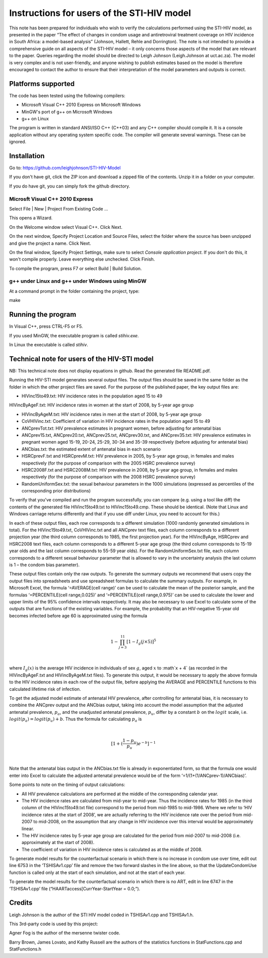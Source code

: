 Instructions for users of the STI-HIV model
###########################################

This note has been prepared for individuals who wish to verify the calculations performed using the STI-HIV model, as presented in the paper “The effect of changes in condom usage and antiretroviral treatment coverage on HIV incidence in South Africa: a model-based analysis” (Johnson, Hallett, Rehle and Dorrington). The note is not intended to provide a comprehensive guide on all aspects of the STI-HIV model – it only concerns those aspects of the model that are relevant to the paper. Queries regarding the model should be directed to Leigh Johnson (Leigh.Johnson at uct.ac.za). The model is very complex and is not user-friendly, and anyone wishing to publish estimates based on the model is therefore encouraged to contact the author to ensure that their interpretation of the model parameters and outputs is correct.

Platforms supported
-------------------

The code has been tested using the following compilers:

- Microsoft Visual C++ 2010 Express on Microsoft Windows
- MinGW's port of g++ on Microsoft Windows
- g++ on Linux

The program is written in standard ANSI/ISO C++ (C++03) and any C++ compiler should compile it. It is a console application without any operating system specific code. The compiler will generate several warnings. These can be ignored.

Installation
------------

Go to: https://github.com/leighjohnson/STI-HIV-Model

If you don't have git, click the ZIP icon and download a zipped file of the contents. Unzip it in a folder on your computer.

If you do have git, you can simply fork the github directory.

Microsft Visual C++ 2010 Express
================================

Select File | New | Project From Existing Code ... 

This opens a Wizard.

On the Welcome window select Visual C++. Click Next.

On the next window, Specify Project Location and Source Files, select the folder where the source has been unzipped and give the project a name. Click Next.

On the final window, Specify Project Settings, make sure to select *Console application project*. If you don't do this, it won't compile properly. Leave everything else unchecked. Click Finish.

To compile the program, press F7 or select Build | Build Solution.

g++ under Linux and g++ under Windows using MinGW
=================================================

At a command prompt in the folder containing the project, type:

make 

Running the program
-------------------

In Visual C++, press CTRL-F5 or F5.

If you used MinGW, the executable program is called *stihiv.exe*.

In Linux the executable is called *stihiv*.

Technical note for users of the HIV-STI model
---------------------------------------------

NB: This technical note does not display equations in github. Read the generated file README.pdf. 

Running the HIV-STI model generates several output files.  The output files should be saved in the same folder as the folder in which the other project files are saved. For the purpose of the published paper, the key output files are:


- HIVinc15to49.txt: HIV incidence rates in the population aged 15 to 49

HIVincByAgeF.txt: HIV incidence rates in women at the start of 2008, by 5-year age group

- HIVincByAgeM.txt: HIV incidence rates in men at the start of 2008, by 5-year age group

- CoVHIVinc.txt: Coefficient of variation in HIV incidence rates in the population aged 15 to 49

- ANCprevTot.txt: HIV prevalence estimates in pregnant women, before adjusting for antenatal bias

- ANCprev15.txt, ANCprev20.txt, ANCprev25.txt, ANCprev30.txt, and ANCprev35.txt: HIV prevalence estimates in pregnant women aged 15-19, 20-24, 25-29, 30-34 and 35-39 respectively (before adjusting for antenatal bias)

- ANCbias.txt: the estimated extent of antenatal bias in each scenario

- HSRCprevF.txt and HSRCprevM.txt: HIV prevalence in 2005, by 5-year age group, in females and males respectively (for the purpose of comparison with the 2005 HSRC prevalence survey)

- HSRC2008F.txt and HSRC2008M.txt: HIV prevalence in 2008, by 5-year age group, in females and males respectively (for the purpose of comparison with the 2008 HSRC prevalence survey)

- RandomUniformSex.txt: the sexual behaviour parameters in the 1000 simulations (expressed as percentiles of the corresponding prior distributions)

To verify that you've compiled and run the program successfully, you can compare (e.g. using a tool like diff) the contents of the generated file HIVinc15to49.txt to HIVinc15to49.cmp. These should be identical. (Note that Linux and Windows carriage returns differently and that if you use diff under Linux, you need to account for this.)

In each of these output files, each row corresponds to a different simulation (1000 randomly generated simulations in total). For the HIVinc15to49.txt, CoVHIVinc.txt and all ANCprev text files, each column corresponds to a different projection year (the third column corresponds to 1985, the first projection year). For the HIVincByAge, HSRCprev and HSRC2008 text files, each column corresponds to a different 5-year age group (the third column corresponds to 15-19 year olds and the last column corresponds to 55-59 year olds). For the RandomUniformSex.txt file, each column corresponds to a different sexual behaviour parameter that is allowed to vary in the uncertainty analysis (the last column is 1 – the condom bias parameter).

These output files contain only the raw outputs. To generate the summary outputs we recommend that users copy the output files into spreadsheets and use spreadsheet formulas to calculate the summary outputs. For example, in Microsoft Excel, the formula ‘=AVERAGE(cell range)’ can be used to calculate the mean of the posterior sample, and the formulas ‘=PERCENTILE(cell range,0.025)’ and ‘=PERCENTILE(cell range,0.975)’ can be used to calculate the lower and upper limits of the 95% confidence intervals respectively. It may also be necessary to use Excel to calculate some of the outputs that are functions of the existing variables. For example, the probability that an HIV-negative 15-year old becomes infected before age 60 is approximated using the formula 

|

.. math::

  1-\prod_{j=3}^{11}[1-I_g(j\times5)]^5

|

where :math:`I_g(x)` is the average HIV incidence in individuals of sex :math:`g`, aged :math:`x` to :math`x + 4` (as recorded in the HIVincByAgeF.txt and HIVincByAgeM.txt files). To generate this output, it would be necessary to apply the above formula to the HIV incidence rates in each row of the output file, before applying the AVERAGE and PERCENTILE functions to this calculated lifetime risk of infection.

To get the adjusted model estimate of antenatal HIV prevalence, after controlling for antenatal bias, it is necessary to combine the ANCprev output and the ANCbias output, taking into account the model assumption that the adjusted antenatal prevalence, :math:`p_a`, and the unadjusted antenatal prevalence, :math:`p_u`, differ by a constant :math:`b\;`  on the :math:`logit\;` scale, i.e. :math:`logit(p_a)=logit(p_u)+b`. Thus the formula for calculating :math:`p_a` is 

|

.. math::

  [1+(\frac{1-p_u}{p_u}) e^{-b}]^{-1}

|

Note that the antenatal bias output in the ANCbias.txt file is already in exponentiated form, so that the formula one would enter into Excel to calculate the adjusted antenatal prevalence would be of the form ‘=1/(1+(1/ANCprev-1)/ANCbias)’.

Some points to note on the timing of output calculations:

- All HIV prevalence calculations are performed at the middle of the corresponding calendar year.

- The HIV incidence rates are calculated from mid-year to mid-year. Thus the incidence rates for 1985 (in the third column of the HIVinc15to49.txt file) correspond to the period from mid-1985 to mid-1986. Where we refer to ‘HIV incidence rates at the start of 2008’, we are actually referring to the HIV incidence rate over the period from mid-2007 to mid-2008, on the assumption that any change in HIV incidence over this interval would be approximately linear.

- The HIV incidence rates by 5-year age group are calculated for the period from mid-2007 to mid-2008 (i.e. approximately at the start of 2008).

- The coefficient of variation in HIV incidence rates is calculated as at the middle of 2008.

To generate model results for the counterfactual scenario in which there is no increase in condom use over time, edit out line 6753 in the ‘TSHISAv1.cpp’ file and remove the two forward slashes in the line above, so that the UpdateCondomUse function is called only at the start of each simulation, and not at the start of each year.

To generate the model results for the counterfactual scenario in which there is no ART, edit in line 6747 in the ‘TSHISAv1.cpp’ file (“HAARTaccess[CurrYear-StartYear = 0.0;”).


Credits
-------

Leigh Johnson is the author of the STI HIV model coded in TSHISAv1.cpp and TSHISAv1.h.

This 3rd-party code is used by this project:

Agner Fog is the author of the mersenne twister code.

Barry Brown, James Lovato, and Kathy Russell are the authors of the statistics functions in StatFunctions.cpp and StatFunctions.h



